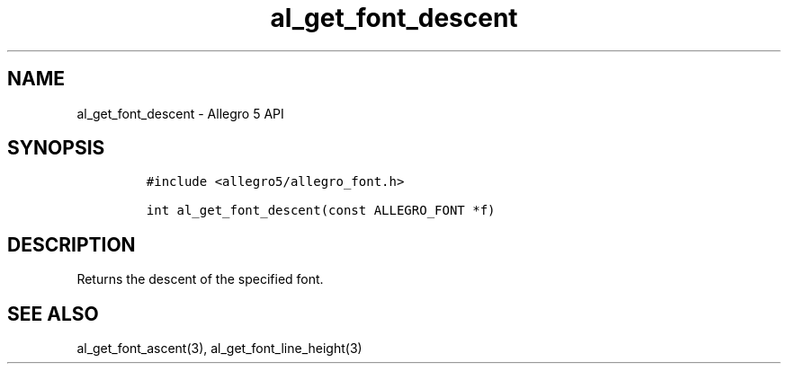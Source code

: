 .\" Automatically generated by Pandoc 3.1.3
.\"
.\" Define V font for inline verbatim, using C font in formats
.\" that render this, and otherwise B font.
.ie "\f[CB]x\f[]"x" \{\
. ftr V B
. ftr VI BI
. ftr VB B
. ftr VBI BI
.\}
.el \{\
. ftr V CR
. ftr VI CI
. ftr VB CB
. ftr VBI CBI
.\}
.TH "al_get_font_descent" "3" "" "Allegro reference manual" ""
.hy
.SH NAME
.PP
al_get_font_descent - Allegro 5 API
.SH SYNOPSIS
.IP
.nf
\f[C]
#include <allegro5/allegro_font.h>

int al_get_font_descent(const ALLEGRO_FONT *f)
\f[R]
.fi
.SH DESCRIPTION
.PP
Returns the descent of the specified font.
.SH SEE ALSO
.PP
al_get_font_ascent(3), al_get_font_line_height(3)
